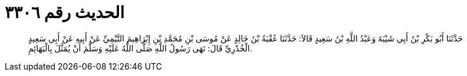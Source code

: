 
= الحديث رقم ٣٣٠٦

[quote.hadith]
حَدَّثَنَا أَبُو بَكْرِ بْنُ أَبِي شَيْبَةَ وَعَبْدُ اللَّهِ بْنُ سَعِيدٍ قَالاَ: حَدَّثَنَا عُقْبَةُ بْنُ خَالِدٍ عَنْ مُوسَى بْنِ مُحَمَّدِ بْنِ إِبْرَاهِيمَ التَّيْمِيِّ عَنْ أَبِيهِ عَنْ أَبِي سَعِيدٍ الْخُدْرِيِّ قَالَ: نَهَى رَسُولُ اللَّهِ صَلَّى اللَّهُ عَلَيْهِ وَسَلَّمَ أَنْ يُمَثَّلَ بِالْبَهَائِمِ.